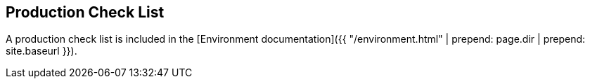 ## Production Check List
A production check list is included in the [Environment documentation]({{ "/environment.html" | prepend: page.dir | prepend: site.baseurl }}).
